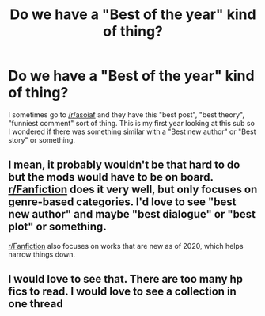#+TITLE: Do we have a "Best of the year" kind of thing?

* Do we have a "Best of the year" kind of thing?
:PROPERTIES:
:Author: Jon_Riptide
:Score: 5
:DateUnix: 1609292783.0
:DateShort: 2020-Dec-30
:FlairText: Meta
:END:
I sometimes go to [[/r/asoiaf]] and they have this "best post", "best theory", "funniest comment" sort of thing. This is my first year looking at this sub so I wondered if there was something similar with a "Best new author" or "Best story" or something.


** I mean, it probably wouldn't be that hard to do but the mods would have to be on board. [[/r/Fanfiction][r/Fanfiction]] does it very well, but only focuses on genre-based categories. I'd love to see "best new author" and maybe "best dialogue" or "best plot" or something.

[[/r/Fanfiction][r/Fanfiction]] also focuses on works that are new as of 2020, which helps narrow things down.
:PROPERTIES:
:Author: magicspacehole
:Score: 3
:DateUnix: 1609330430.0
:DateShort: 2020-Dec-30
:END:


** I would love to see that. There are too many hp fics to read. I would love to see a collection in one thread
:PROPERTIES:
:Author: Ohm_0_
:Score: 2
:DateUnix: 1609297067.0
:DateShort: 2020-Dec-30
:END:
